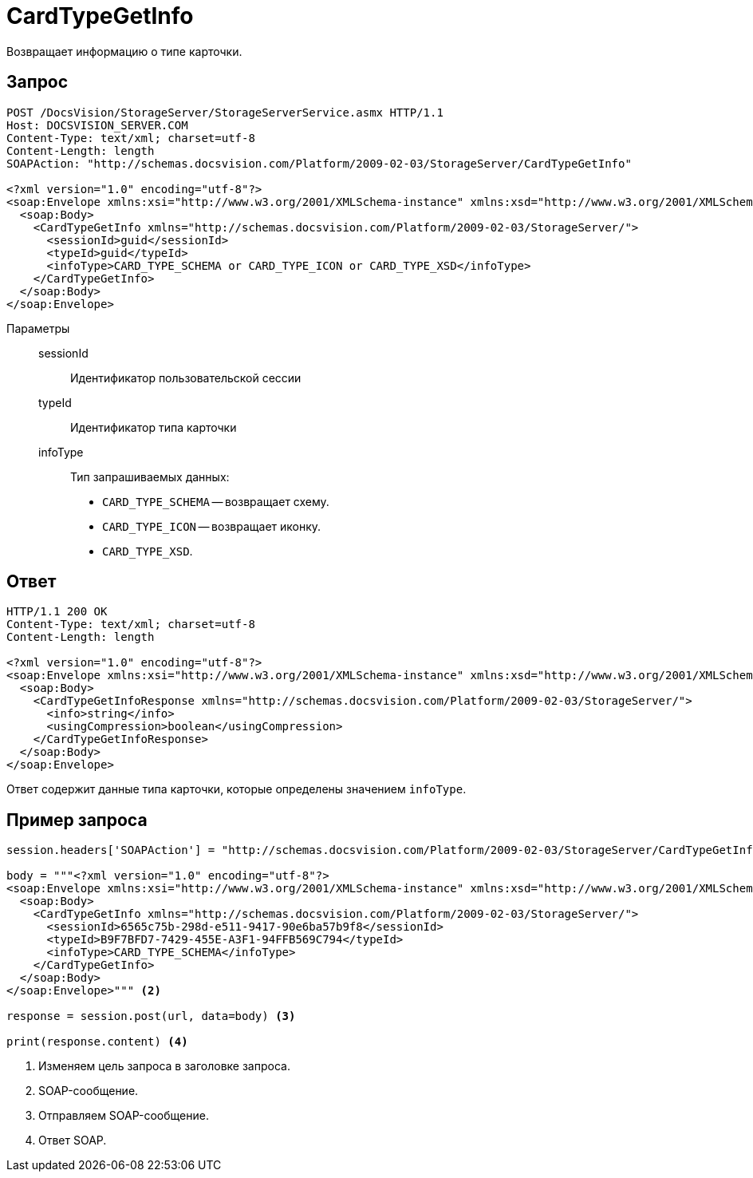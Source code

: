 = CardTypeGetInfo

Возвращает информацию о типе карточки.

== Запрос

[source,python]
----
POST /DocsVision/StorageServer/StorageServerService.asmx HTTP/1.1
Host: DOCSVISION_SERVER.COM
Content-Type: text/xml; charset=utf-8
Content-Length: length
SOAPAction: "http://schemas.docsvision.com/Platform/2009-02-03/StorageServer/CardTypeGetInfo"

<?xml version="1.0" encoding="utf-8"?>
<soap:Envelope xmlns:xsi="http://www.w3.org/2001/XMLSchema-instance" xmlns:xsd="http://www.w3.org/2001/XMLSchema" xmlns:soap="http://schemas.xmlsoap.org/soap/envelope/">
  <soap:Body>
    <CardTypeGetInfo xmlns="http://schemas.docsvision.com/Platform/2009-02-03/StorageServer/">
      <sessionId>guid</sessionId>
      <typeId>guid</typeId>
      <infoType>CARD_TYPE_SCHEMA or CARD_TYPE_ICON or CARD_TYPE_XSD</infoType>
    </CardTypeGetInfo>
  </soap:Body>
</soap:Envelope>
----

Параметры::
sessionId:::
Идентификатор пользовательской сессии
typeId:::
Идентификатор типа карточки
infoType:::
Тип запрашиваемых данных:
+
* `CARD_TYPE_SCHEMA` -- возвращает схему.
* `CARD_TYPE_ICON` -- возвращает иконку.
* `CARD_TYPE_XSD`.

== Ответ

[source,python]
----
HTTP/1.1 200 OK
Content-Type: text/xml; charset=utf-8
Content-Length: length

<?xml version="1.0" encoding="utf-8"?>
<soap:Envelope xmlns:xsi="http://www.w3.org/2001/XMLSchema-instance" xmlns:xsd="http://www.w3.org/2001/XMLSchema" xmlns:soap="http://schemas.xmlsoap.org/soap/envelope/">
  <soap:Body>
    <CardTypeGetInfoResponse xmlns="http://schemas.docsvision.com/Platform/2009-02-03/StorageServer/">
      <info>string</info>
      <usingCompression>boolean</usingCompression>
    </CardTypeGetInfoResponse>
  </soap:Body>
</soap:Envelope>
----

Ответ содержит данные типа карточки, которые определены значением `infoType`.

== Пример запроса

[source,python]
----
session.headers['SOAPAction'] = "http://schemas.docsvision.com/Platform/2009-02-03/StorageServer/CardTypeGetInfo" <.>

body = """<?xml version="1.0" encoding="utf-8"?>
<soap:Envelope xmlns:xsi="http://www.w3.org/2001/XMLSchema-instance" xmlns:xsd="http://www.w3.org/2001/XMLSchema" xmlns:soap="http://schemas.xmlsoap.org/soap/envelope/">
  <soap:Body>
    <CardTypeGetInfo xmlns="http://schemas.docsvision.com/Platform/2009-02-03/StorageServer/">
      <sessionId>6565c75b-298d-e511-9417-90e6ba57b9f8</sessionId>
      <typeId>B9F7BFD7-7429-455E-A3F1-94FFB569C794</typeId>
      <infoType>CARD_TYPE_SCHEMA</infoType>
    </CardTypeGetInfo>
  </soap:Body>
</soap:Envelope>""" <.>

response = session.post(url, data=body) <.>

print(response.content) <.>
----
<.> Изменяем цель запроса в заголовке запроса.
<.> SOAP-сообщение.
<.> Отправляем SOAP-сообщение.
<.> Ответ SOAP.
